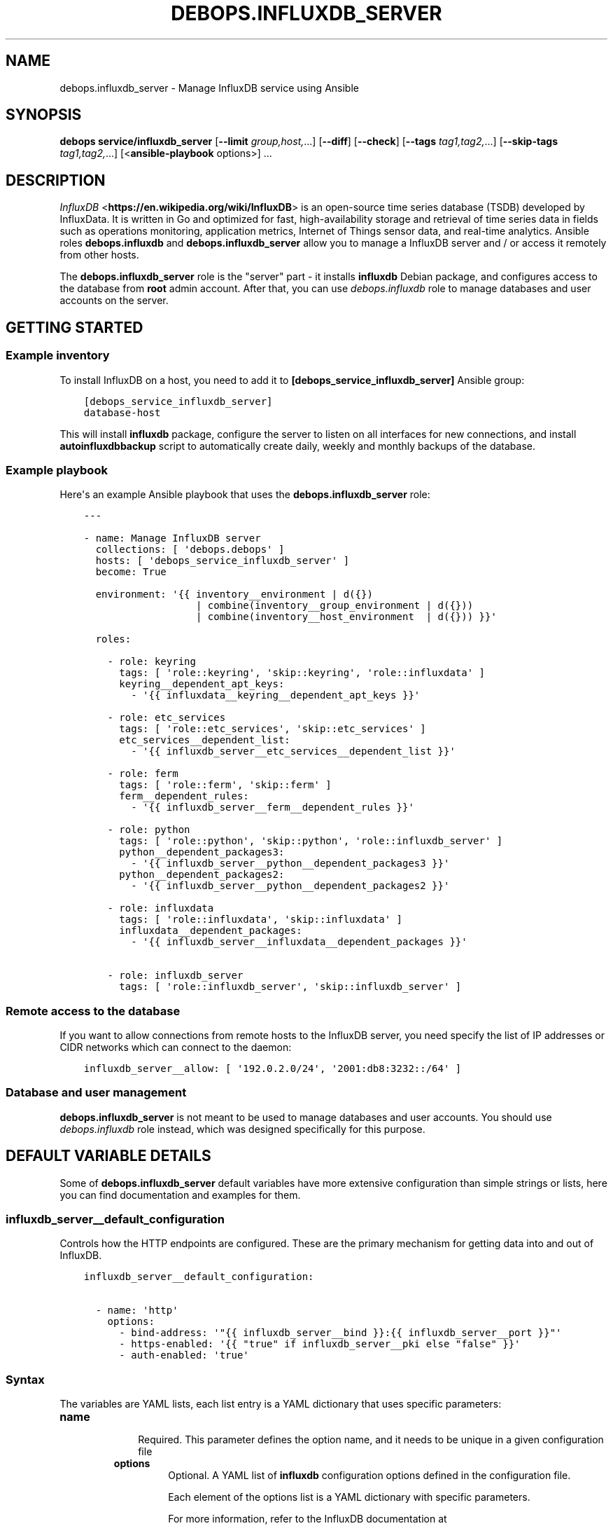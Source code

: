 .\" Man page generated from reStructuredText.
.
.TH "DEBOPS.INFLUXDB_SERVER" "5" "Mar 09, 2023" "v2.2.9" "DebOps"
.SH NAME
debops.influxdb_server \- Manage InfluxDB service using Ansible
.
.nr rst2man-indent-level 0
.
.de1 rstReportMargin
\\$1 \\n[an-margin]
level \\n[rst2man-indent-level]
level margin: \\n[rst2man-indent\\n[rst2man-indent-level]]
-
\\n[rst2man-indent0]
\\n[rst2man-indent1]
\\n[rst2man-indent2]
..
.de1 INDENT
.\" .rstReportMargin pre:
. RS \\$1
. nr rst2man-indent\\n[rst2man-indent-level] \\n[an-margin]
. nr rst2man-indent-level +1
.\" .rstReportMargin post:
..
.de UNINDENT
. RE
.\" indent \\n[an-margin]
.\" old: \\n[rst2man-indent\\n[rst2man-indent-level]]
.nr rst2man-indent-level -1
.\" new: \\n[rst2man-indent\\n[rst2man-indent-level]]
.in \\n[rst2man-indent\\n[rst2man-indent-level]]u
..
.SH SYNOPSIS
.sp
\fBdebops service/influxdb_server\fP [\fB\-\-limit\fP \fIgroup,host,\fP\&...] [\fB\-\-diff\fP] [\fB\-\-check\fP] [\fB\-\-tags\fP \fItag1,tag2,\fP\&...] [\fB\-\-skip\-tags\fP \fItag1,tag2,\fP\&...] [<\fBansible\-playbook\fP options>] ...
.SH DESCRIPTION
.sp
\fI\%InfluxDB\fP <\fBhttps://en.wikipedia.org/wiki/InfluxDB\fP> is an open\-source time series database (TSDB) developed by InfluxData.
It is written in Go and optimized for fast, high\-availability storage and
retrieval of time series data in fields such as operations monitoring,
application metrics, Internet of Things sensor data, and real\-time analytics.
Ansible roles \fBdebops.influxdb\fP and \fBdebops.influxdb_server\fP allow
you to manage a InfluxDB server and / or access it remotely from other hosts.
.sp
The \fBdebops.influxdb_server\fP role is the "server" part \- it installs
\fBinfluxdb\fP Debian package, and configures access to the database from
\fBroot\fP admin account. After that, you can use \fI\%debops.influxdb\fP role to
manage databases and user accounts on the server.
.SH GETTING STARTED
.SS Example inventory
.sp
To install InfluxDB on a host, you need to add it to
\fB[debops_service_influxdb_server]\fP Ansible group:
.INDENT 0.0
.INDENT 3.5
.sp
.nf
.ft C
[debops_service_influxdb_server]
database\-host
.ft P
.fi
.UNINDENT
.UNINDENT
.sp
This will install \fBinfluxdb\fP package, configure the server to listen on
all interfaces for new connections, and install \fBautoinfluxdbbackup\fP script to
automatically create daily, weekly and monthly backups of the database.
.SS Example playbook
.sp
Here\(aqs an example Ansible playbook that uses the \fBdebops.influxdb_server\fP
role:
.INDENT 0.0
.INDENT 3.5
.sp
.nf
.ft C
\-\-\-

\- name: Manage InfluxDB server
  collections: [ \(aqdebops.debops\(aq ]
  hosts: [ \(aqdebops_service_influxdb_server\(aq ]
  become: True

  environment: \(aq{{ inventory__environment | d({})
                   | combine(inventory__group_environment | d({}))
                   | combine(inventory__host_environment  | d({})) }}\(aq

  roles:

    \- role: keyring
      tags: [ \(aqrole::keyring\(aq, \(aqskip::keyring\(aq, \(aqrole::influxdata\(aq ]
      keyring__dependent_apt_keys:
        \- \(aq{{ influxdata__keyring__dependent_apt_keys }}\(aq

    \- role: etc_services
      tags: [ \(aqrole::etc_services\(aq, \(aqskip::etc_services\(aq ]
      etc_services__dependent_list:
        \- \(aq{{ influxdb_server__etc_services__dependent_list }}\(aq

    \- role: ferm
      tags: [ \(aqrole::ferm\(aq, \(aqskip::ferm\(aq ]
      ferm__dependent_rules:
        \- \(aq{{ influxdb_server__ferm__dependent_rules }}\(aq

    \- role: python
      tags: [ \(aqrole::python\(aq, \(aqskip::python\(aq, \(aqrole::influxdb_server\(aq ]
      python__dependent_packages3:
        \- \(aq{{ influxdb_server__python__dependent_packages3 }}\(aq
      python__dependent_packages2:
        \- \(aq{{ influxdb_server__python__dependent_packages2 }}\(aq

    \- role: influxdata
      tags: [ \(aqrole::influxdata\(aq, \(aqskip::influxdata\(aq ]
      influxdata__dependent_packages:
        \- \(aq{{ influxdb_server__influxdata__dependent_packages }}\(aq

    \- role: influxdb_server
      tags: [ \(aqrole::influxdb_server\(aq, \(aqskip::influxdb_server\(aq ]

.ft P
.fi
.UNINDENT
.UNINDENT
.SS Remote access to the database
.sp
If you want to allow connections from remote hosts to the InfluxDB server, you
need specify the list of IP addresses or CIDR networks which can connect to the
daemon:
.INDENT 0.0
.INDENT 3.5
.sp
.nf
.ft C
influxdb_server__allow: [ \(aq192.0.2.0/24\(aq, \(aq2001:db8:3232::/64\(aq ]
.ft P
.fi
.UNINDENT
.UNINDENT
.SS Database and user management
.sp
\fBdebops.influxdb_server\fP is not meant to be used to manage databases and user
accounts. You should use \fI\%debops.influxdb\fP role instead, which was designed
specifically for this purpose.
.SH DEFAULT VARIABLE DETAILS
.sp
Some of \fBdebops.influxdb_server\fP default variables have more extensive
configuration than simple strings or lists, here you can find documentation and
examples for them.
.SS influxdb_server__default_configuration
.sp
Controls how the HTTP endpoints are configured. These are the primary
mechanism for getting data into and out of InfluxDB.
.INDENT 0.0
.INDENT 3.5
.sp
.nf
.ft C
influxdb_server__default_configuration:

  \- name: \(aqhttp\(aq
    options:
      \- bind\-address: \(aq"{{ influxdb_server__bind }}:{{ influxdb_server__port }}"\(aq
      \- https\-enabled: \(aq{{ "true" if influxdb_server__pki else "false" }}\(aq
      \- auth\-enabled: \(aqtrue\(aq
.ft P
.fi
.UNINDENT
.UNINDENT
.SS Syntax
.sp
The variables are YAML lists, each list entry is a YAML dictionary that uses
specific parameters:
.INDENT 0.0
.TP
.B \fBname\fP
.INDENT 7.0
.INDENT 3.5
Required. This parameter defines the option name, and it needs to be unique in a given configuration file
.UNINDENT
.UNINDENT
.INDENT 7.0
.TP
.B \fBoptions\fP
Optional. A YAML list of \fBinfluxdb\fP configuration options defined in the configuration file.
.sp
Each element of the options list is a YAML dictionary with specific parameters.
.sp
For more information, refer to the InfluxDB documentation at
\fI\%https://docs.influxdata.com/influxdb/latest/reference/config\-options/\fP
.UNINDENT
.UNINDENT
.SS Examples
.INDENT 0.0
.INDENT 3.5
.sp
.nf
.ft C
influxdb_server__default_configuration:

  \- name: \(aqglobal\(aq
    options:
      \- reporting\-disabled: \(aqtrue\(aq
      \- bind\-address: \(aq"{{ influxdb_server__rpc_bind }}:{{ influxdb_server__rpc_port }}"\(aq

  \- name: \(aqmeta\(aq
    options:
      \- dir: \(aq"{{ influxdb_server__directory }}/meta"\(aq

  \- name: \(aqdata\(aq
    options:
      \- dir: \(aq"{{ influxdb_server__directory }}/data"\(aq
      \- wal\-dir: \(aq"{{ influxdb_server__directory }}/wal"\(aq

  \- name: \(aqcoordinator\(aq
    options: []

  \- name: \(aqretention\(aq
    options: []

  \- name: \(aqshard\-precreation\(aq
    options: []

  \- name: \(aqmonitor\(aq
    options: []

  \- name: \(aqhttp\(aq
    options:
      \- bind\-address: \(aq"{{ influxdb_server__bind }}:{{ influxdb_server__port }}"\(aq
      \- https\-enabled: \(aq{{ "true" if influxdb_server__pki else "false" }}\(aq
      \- auth\-enabled: \(aqtrue\(aq

  \- name: \(aqlogging\(aq
    options: []

  \- name: \(aqsubscriber\(aq
    options: []

  \- name: \(aqgraphite\(aq
    options: []

  \- name: \(aqcollectd\(aq
    options: []

  \- name: \(aqopentsdb\(aq
    options: []

  \- name: \(aqudp\(aq
    options: []

  \- name: \(aqcontinuous_queries\(aq
    options: []

  \- name: \(aqtls\(aq
    options:
      \- min\-version: \(aq"tls1.2"\(aq
.ft P
.fi
.UNINDENT
.UNINDENT
.SH AUTHOR
Pedro Luis Lopez
.SH COPYRIGHT
2014-2022, Maciej Delmanowski, Nick Janetakis, Robin Schneider and others
.\" Generated by docutils manpage writer.
.
